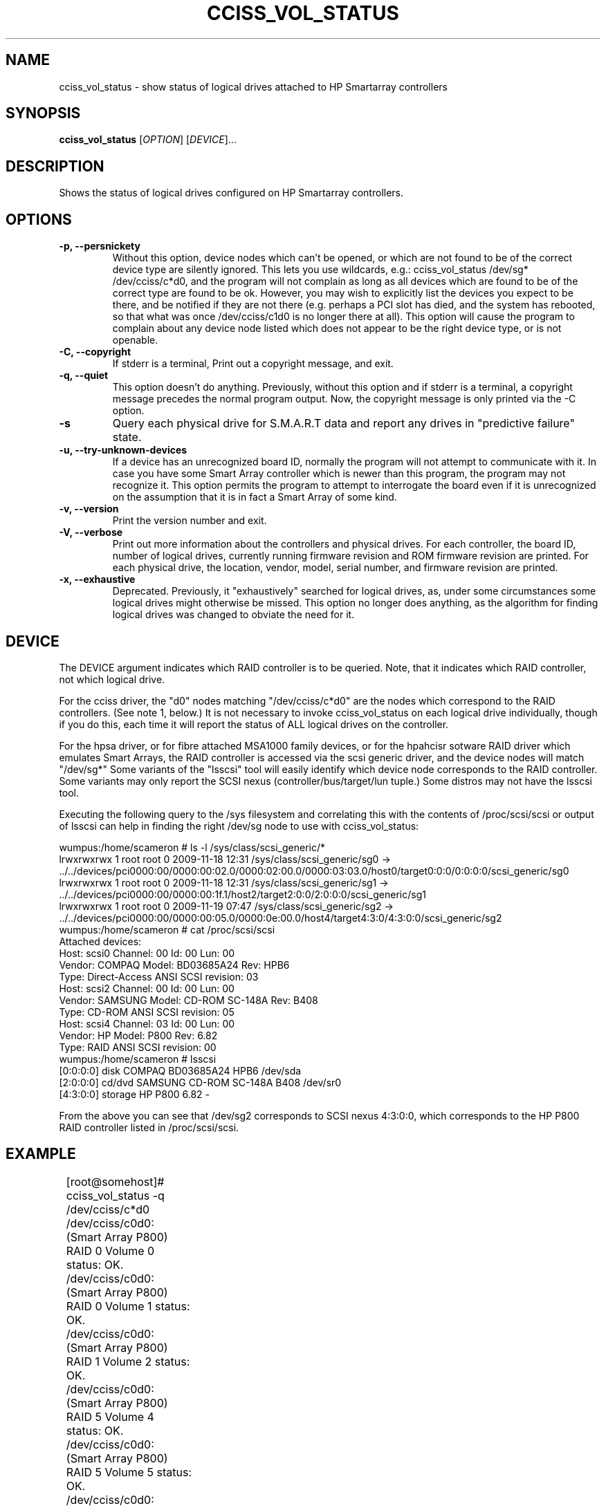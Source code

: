 .\" Copyright (C) 2006,2007,2012 Hewlett-Packard Development Company, L.P.
.\"
.\"
.\"	Copyright 2006,2007,2012 Hewlett-Packard Development Company, L.P.
.\"
.\"	Author: Stephen M. Cameron
.\"
.\"	This file is part of cciss_vol_status.
.\"
.\"	cciss_vol_status is free software; you can redistribute it and/or modify
.\"	it under the terms of the GNU General Public License as published by
.\"	the Free Software Foundation; either version 2 of the License, or
.\"	(at your option) any later version.
.\"
.\"	cciss_vol_status is distributed in the hope that it will be useful,
.\"	but WITHOUT ANY WARRANTY; without even the implied warranty of
.\"	MERCHANTABILITY or FITNESS FOR A PARTICULAR PURPOSE.  See the
.\"	GNU General Public License for more details.
.\"
.\"	You should have received a copy of the GNU General Public License
.\"	along with cciss_vol_status; if not, write to the Free Software
.\"	Foundation, Inc., 51 Franklin St, Fifth Floor, Boston, MA  02110-1301  USA
.\"	
.TH CCISS_VOL_STATUS "8" "Aug 2012" "cciss_vol_status (ccissutils) " ""
.SH NAME
cciss_vol_status \- show status of logical drives attached to HP Smartarray controllers
.SH SYNOPSIS
.B cciss_vol_status
[\fIOPTION\fR] [\fIDEVICE\fR]...
.SH DESCRIPTION
.\" Add any additional description here
.PP
Shows the status of logical drives configured on HP Smartarray
controllers.  
.SH OPTIONS
.TP
\fB\-p, --persnickety\fR
Without this option, device nodes which can't be opened, or which
are not found to be of the correct device type are silently ignored.
This lets you use wildcards, e.g.: cciss_vol_status /dev/sg* /dev/cciss/c*d0,
and the program will not complain as long as all devices which are found
to be of the correct type are found to be ok.  However, you may wish
to explicitly list the devices you expect to be there, and be notified 
if they are not there (e.g. perhaps a PCI slot has died, and the system has 
rebooted, so that what was once /dev/cciss/c1d0 is no longer there at 
all).  This option will cause the program to complain about any device
node listed which does not appear to be the right device type, or
is not openable.
.TP
\fB\-C, --copyright\fR
If stderr is a terminal, Print out a copyright message,
and exit.
.TP
\fB\-q, --quiet\fR
This option doesn't do anything.
Previously, without this option and if stderr is a
terminal, a copyright message precedes the normal program output.
Now, the copyright message is only printed via the -C option.
.TP
\fB\-s\fR
Query each physical drive for S.M.A.R.T data and report any drives
in "predictive failure" state.
.TP
\fB\-u, --try-unknown-devices\fR
If a device has an unrecognized board ID, normally the program will
not attempt to communicate with it.  In case you have some Smart Array
controller which is newer than this program, the program may not 
recognize it.  This option permits the program to attempt to interrogate
the board even if it is unrecognized on the assumption that it is
in fact a Smart Array of some kind.
.TP
\fB\-v, --version\fR
Print the version number and exit.
.TP
\fB\-V, --verbose\fR
Print out more information about the controllers and physical drives.
For each controller, the board ID, number of logical drives, currently
running firmware revision and ROM firmware revision are printed.  For
each physical drive, the location, vendor, model, serial number,
and firmware revision are printed.
.TP
\fB\-x, --exhaustive\fR
Deprecated.  Previously, it "exhaustively" searched for logical
drives, as, under some circumstances some logical drives might
otherwise be missed.  This option no longer does anything, as the 
algorithm for finding logical drives was changed to obviate the 
need for it.
.SH DEVICE
.PP
The DEVICE argument indicates which RAID controller is to be queried.
Note, that it indicates which RAID controller, not which logical drive.
.PP
For the cciss driver, the "d0" nodes matching "/dev/cciss/c*d0" are the
nodes which correspond to the RAID controllers.  (See note 1, below.)
It is not necessary to invoke cciss_vol_status on each logical drive
individually, though if you do this, each time it will report the
status of ALL logical drives on the controller.
.PP
For the hpsa driver, or for fibre attached MSA1000 family devices, or
for the hpahcisr sotware RAID driver which emulates Smart Arrays, 
the RAID controller
is accessed via the scsi generic driver, and the device nodes will
match "/dev/sg*"   Some variants of the "lsscsi" tool will easily
identify which device node corresponds to the RAID controller.  Some
variants may only report the SCSI nexus (controller/bus/target/lun
tuple.)  Some distros may not have the lsscsi tool.  
.PP
.br
Executing the following query to the /sys filesystem and correlating
this with the contents of /proc/scsi/scsi or output of lsscsi
can help in finding the right
/dev/sg node to use with cciss_vol_status:
.PP
.nf
.LD
wumpus:/home/scameron # ls -l /sys/class/scsi_generic/*
lrwxrwxrwx 1 root root 0 2009-11-18 12:31 /sys/class/scsi_generic/sg0 -> ../../devices/pci0000:00/0000:00:02.0/0000:02:00.0/0000:03:03.0/host0/target0:0:0/0:0:0:0/scsi_generic/sg0
lrwxrwxrwx 1 root root 0 2009-11-18 12:31 /sys/class/scsi_generic/sg1 -> ../../devices/pci0000:00/0000:00:1f.1/host2/target2:0:0/2:0:0:0/scsi_generic/sg1
lrwxrwxrwx 1 root root 0 2009-11-19 07:47 /sys/class/scsi_generic/sg2 -> ../../devices/pci0000:00/0000:00:05.0/0000:0e:00.0/host4/target4:3:0/4:3:0:0/scsi_generic/sg2
wumpus:/home/scameron # cat /proc/scsi/scsi
Attached devices:
Host: scsi0 Channel: 00 Id: 00 Lun: 00
  Vendor: COMPAQ   Model: BD03685A24       Rev: HPB6
  Type:   Direct-Access                    ANSI  SCSI revision: 03
Host: scsi2 Channel: 00 Id: 00 Lun: 00
  Vendor: SAMSUNG  Model: CD-ROM SC-148A   Rev: B408
  Type:   CD-ROM                           ANSI  SCSI revision: 05
Host: scsi4 Channel: 03 Id: 00 Lun: 00
  Vendor: HP       Model: P800             Rev: 6.82
  Type:   RAID                             ANSI  SCSI revision: 00
wumpus:/home/scameron # lsscsi
[0:0:0:0]    disk    COMPAQ   BD03685A24       HPB6  /dev/sda
[2:0:0:0]    cd/dvd  SAMSUNG  CD-ROM SC-148A   B408  /dev/sr0
[4:3:0:0]    storage HP       P800             6.82  -  
.DE
.fi
.PP
From the above you can see that /dev/sg2 corresponds to SCSI nexus 4:3:0:0,
which corresponds to the HP P800 RAID controller listed in /proc/scsi/scsi.
.SH EXAMPLE
.nf
.LD
	[root@somehost]# cciss_vol_status -q /dev/cciss/c*d0
	/dev/cciss/c0d0: (Smart Array P800) RAID 0 Volume 0 status: OK.
	/dev/cciss/c0d0: (Smart Array P800) RAID 0 Volume 1 status: OK.
	/dev/cciss/c0d0: (Smart Array P800) RAID 1 Volume 2 status: OK.
	/dev/cciss/c0d0: (Smart Array P800) RAID 5 Volume 4 status: OK.
	/dev/cciss/c0d0: (Smart Array P800) RAID 5 Volume 5 status: OK.
	/dev/cciss/c0d0: (Smart Array P800) Enclosure MSA60 (S/N: USP6340B3F) on Bus 2, Physical Port 1E status: Power Supply Unit failed
	/dev/cciss/c1d0: (Smart Array P800) RAID 5 Volume 0 status: OK.
	/dev/cciss/c1d0: (Smart Array P800) RAID 5 Volume 1 status: OK.
	/dev/cciss/c1d0: (Smart Array P800) RAID 5 Volume 2 status: OK.
	/dev/cciss/c1d0: (Smart Array P800) RAID 5 Volume 3 status: OK.
	/dev/cciss/c1d0: (Smart Array P800) RAID 5 Volume 4 status: OK.
	/dev/cciss/c1d0: (Smart Array P800) RAID 5 Volume 5 status: OK.
	/dev/cciss/c1d0: (Smart Array P800) RAID 5 Volume 6 status: OK.
	/dev/cciss/c1d0: (Smart Array P800) RAID 5 Volume 7 status: OK.

	[root@someotherhost]# cciss_vol_status -q /dev/sg0 /dev/cciss/c*d0
	/dev/sg0: (MSA1000) RAID 1 Volume 0 status: OK.   At least one spare drive.
	/dev/sg0: (MSA1000) RAID 5 Volume 1 status: OK.
	/dev/cciss/c0d0: (Smart Array P800) RAID 0 Volume 0 status: OK.

	[root@localhost]# ./cciss_vol_status -s /dev/sg1
	/dev/sda: (Smart Array P410i) RAID 0 Volume 0 status: OK. 
		 connector 1I box 1 bay 1                 HP      DG072A9BB7                               B365P6803PCP0633     HPD0 S.M.A.R.T. predictive failure.
	[root@localhost]# echo $?
	1

	[root@localhost]# ./cciss_vol_status -s /dev/cciss/c0d0
	/dev/cciss/c0d0: (Smart Array P800) RAID 0 Volume 0 status: OK. 
		 connector 2E box 1 bay 8                 HP      DF300BB6C3                           3LM08AP700009713RXUT     HPD3 S.M.A.R.T. predictive failure.
	/dev/cciss/c0d0: (Smart Array P800) Enclosure MSA60 (S/N: USP6340B3F) on Bus 2, Physical Port 2E status: OK.



	[root@localhost]# ./cciss_vol_status --verbose /dev/sg0
	Controller: Smart Array P410
	  Board ID: 0x3243103c
	  Logical drives: 1
	  Running firmware: 5.70
	  ROM firmware: 5.70
	/dev/sda: (Smart Array P410) RAID 0 Volume 0 status: OK. 
	  Physical drives: 1
		 connector 2I box 1 bay 1                 HP      EG0146FAWHU                          6SD1QH2X0000B117LGHR     HPDE OK

.DE
.fi
.SH DIAGNOSTICS
.PP
Normally, a logical drive in good working order should
report a status of "OK."  Possible status values are:
.TP
"OK." (0) - The logical drive is in good working order.
.TP
"FAILED." (1) - The logical drive has failed, and no i/o to it is poosible.
Additionally, failed drives will be identified by connector, box and bay,
as well as vendor, model, serial number, and firmware revision.
.TP
"Using interim recovery mode." (3) - One or more drives has failed,
but not so many that the logical drive can no longer operate.  The
failed drives should be replaced as soon as possible.
.TP
"Ready for recovery operation." (4) -  Failed drive(s) have been 
replaced, and the controller is about to begin rebuilding 
redundant parity data.
.TP
"Currently recovering." (5) - Failed drive(s) have been replaced,
and the controller is currently rebuilding redundant parity
information.
.TP
"Wrong physical drive was replaced." (6) - A drive has failed, and
another (working) drive was replaced.
.TP
"A physical drive is not properly connected." (7) - There is some 
cabling or backplane problem in the drive enclosure.
.TP
(From fwspecwww.doc, see cpqarray project on sourceforge.net):
Note: If the unit_status value is 6 (Wrong physical drive was replaced)
or 7 (A physical drive is not properly connected), the unit_status
of all other configured logical drives will be marked as
1 (Logical drive failed). This is to force the user to
correct the problem and to insure that once the problem
is corrected, the data will not have been corrupted by
any user action.
.TP
"Hardware is overheating." (8) - Hardware is too hot.
.TP
"Hardware was overheated." (9) - At some point in the past,
the hardware got too hot.
.TP
"Currently expannding." (10) - The controller is currently in the 
process of expanding a logical drive.
.TP
"Not yet available." (11) - The logical drive is not yet finished
being configured.
.TP
"Queued for expansion." (12) - The logical drive will be expended
when the controller is able to begin working on it.
.PP
Additionally, the following messages may appear regarding spare
drive status: 
.PP
.nf
.LD
	"At least one spare drive designated"
	"At least one spare drive activated and currently rebuilding"
	"At least one activated on-line spare drive is completely rebuilt on this logical drive"
	"At least one spare drive has failed"
	"At least one spare drive activated"
	"At least one spare drive remains available"
.DE
Active spares will be identified by connector, box and bay, as well
as by vendor, model, serial number, and firmware revision.
.fi
.PP
For each logical drive, the total number of failed 
physical drives, if more than zero, will be reported as:
.TP
.nf
.LD
	"Total of n failed physical drives detected on this logical drive."
.DE
.fi
.PP
with "n" replaced by the actual number, of course.
.PP
"Replacement" drives -- newly inserted drives that replace
a previously failed drive but are not yet finished rebuilding --
are also identified by connector, box and bay, as well as
by vendor, model, serial number, and firmware revision.
.PP
If the -s option is specified, each physical drive will be
queried for S.M.A.R.T data, any any drives in predictive failure
state will be reported, identified by connector, box and bay,
as well as vendor, model, serial number, and firmware revision.
.PP
Additionally failure conditions of disk enclosure fans,
power supplies, and temperature are reported as follows:
.PP
.nf
.LD
	"Fan failed"
	"Temperature problem"
	"Door alert"
	"Power Supply Unit failed"
.DE
.fi
.SH FILES
/dev/cciss/c*d0 (Smart Array PCI controllers using the cciss driver)
.br
/dev/sg* (Fibre attached MSA1000 controllers and
Smart Array controllers using the hpsa driver or
hpahcisr software RAID driver.)
.SH EXIT CODES
.TP
0 - All configured logical drives queried have status of "OK." 
.TP
1 - One or more configured logical drives queried have status other than "OK."
.SH BUGS
.P
MSA500 G1 logical drive numbers may not be reported correctly.
.P
I've seen enclosure serial numbers contain garbage.
.P
Some Smart Arrays support more than 128 physical drives on a single RAID
controller.  cciss_vol_status does not.
.SH AUTHOR
Written by Stephen M. Cameron 
.SH "REPORTING BUGS"
.P
Report bugs to <scameron@beardog.cce.hp.com>
.SH COPYRIGHT
Copyright \(co 2007 Hewlett-Packard Development Company, L.P.
.br
This is free software; see the source for copying conditions.  There is NO
warranty; not even for MERCHANTABILITY or FITNESS FOR A PARTICULAR PURPOSE.
.SH "SEE ALSO"
http://cciss.sourceforge.net
.SH note 1
The /dev/cciss/c*d0 device nodes of the cciss driver do double duty.
They serve as an access point to both the RAID controllers, and to the
first logical drive of each RAID controller.  Notice that a /dev/cciss/c*d0
node will be present for each controller even if no logical drives are 
configured on that controller.  It might be cleaner if the driver had
a special device node just for the controller, instead of making these
device nodes do double duty.  It has been like that since the 2.2
linux kernel timeframe.  At that time, device major and minor nodes
were statically allocated at compile time, and were in short supply.
Changing this behavior at this point would break lots of userland 
programs.
.FE
